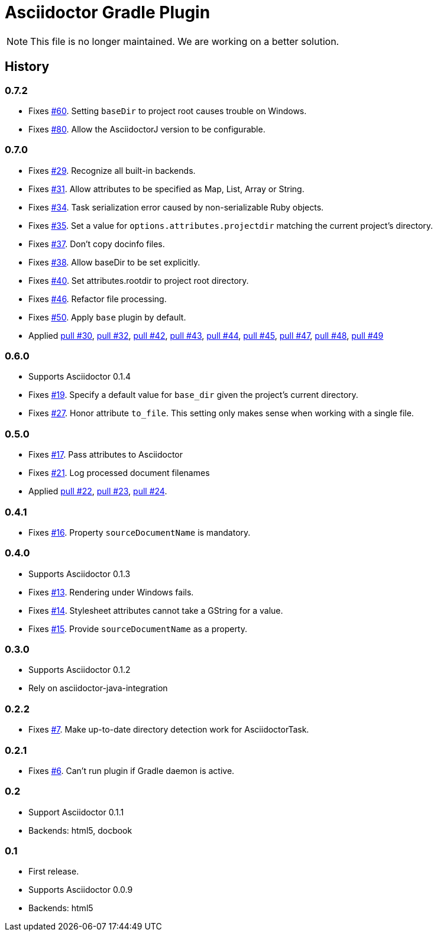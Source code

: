 Asciidoctor Gradle Plugin
=========================

NOTE: This file is no longer maintained. We are working on a better solution.

== History

=== 0.7.2

 * Fixes https://github.com/asciidoctor/asciidoctor-gradle-plugin/issues/60[#60]. Setting `baseDir` to project root
   causes trouble on Windows.
 * Fixes https://github.com/asciidoctor/asciidoctor-gradle-plugin/issues/80[#80]. Allow the AsciidoctorJ version to
   be configurable.

=== 0.7.0

  * Fixes https://github.com/asciidoctor/asciidoctor-gradle-plugin/issues/29[#29]. Recognize all built-in backends.
  * Fixes https://github.com/asciidoctor/asciidoctor-gradle-plugin/issues/31[#31]. Allow attributes to be specified as Map, List, Array or String.
  * Fixes https://github.com/asciidoctor/asciidoctor-gradle-plugin/issues/34[#34]. Task serialization error caused by non-serializable Ruby objects.
  * Fixes https://github.com/asciidoctor/asciidoctor-gradle-plugin/issues/35[#35]. Set a value for `options.attributes.projectdir` matching the current project's directory.
  * Fixes https://github.com/asciidoctor/asciidoctor-gradle-plugin/issues/37[#37]. Don't copy docinfo files.
  * Fixes https://github.com/asciidoctor/asciidoctor-gradle-plugin/issues/38[#38]. Allow baseDir to be set explicitly.
  * Fixes https://github.com/asciidoctor/asciidoctor-gradle-plugin/issues/40[#40]. Set attributes.rootdir to project root directory.
  * Fixes https://github.com/asciidoctor/asciidoctor-gradle-plugin/issues/46[#46]. Refactor file processing.
  * Fixes https://github.com/asciidoctor/asciidoctor-gradle-plugin/issues/50[#50]. Apply `base` plugin by default.
  * Applied https://github.com/asciidoctor/asciidoctor-gradle-plugin/pull/30[pull #30],
    https://github.com/asciidoctor/asciidoctor-gradle-plugin/pull/32[pull #32],
    https://github.com/asciidoctor/asciidoctor-gradle-plugin/pull/42[pull #42],
    https://github.com/asciidoctor/asciidoctor-gradle-plugin/pull/43[pull #43],
    https://github.com/asciidoctor/asciidoctor-gradle-plugin/pull/44[pull #44],
    https://github.com/asciidoctor/asciidoctor-gradle-plugin/pull/45[pull #45],
    https://github.com/asciidoctor/asciidoctor-gradle-plugin/pull/47[pull #47],
    https://github.com/asciidoctor/asciidoctor-gradle-plugin/pull/48[pull #48],
    https://github.com/asciidoctor/asciidoctor-gradle-plugin/pull/49[pull #49]

=== 0.6.0

 * Supports Asciidoctor 0.1.4
 * Fixes https://github.com/asciidoctor/asciidoctor-gradle-plugin/issues/19[#19]. Specify a default value for `base_dir` given the project's current directory.
 * Fixes https://github.com/asciidoctor/asciidoctor-gradle-plugin/issues/27[#27]. Honor attribute `to_file`. This setting only makes sense when working with a single file.

=== 0.5.0

 * Fixes https://github.com/asciidoctor/asciidoctor-gradle-plugin/issues/17[#17]. Pass attributes to Asciidoctor
 * Fixes https://github.com/asciidoctor/asciidoctor-gradle-plugin/issues/21[#21]. Log processed document filenames
 * Applied https://github.com/asciidoctor/asciidoctor-gradle-plugin/pull/22[pull #22],
   https://github.com/asciidoctor/asciidoctor-gradle-plugin/pull/23[pull #23],
   https://github.com/asciidoctor/asciidoctor-gradle-plugin/pull/24[pull #24].

=== 0.4.1

 * Fixes https://github.com/asciidoctor/asciidoctor-gradle-plugin/issues/16[#16]. Property `sourceDocumentName` is mandatory.

=== 0.4.0

 * Supports Asciidoctor 0.1.3
 * Fixes https://github.com/asciidoctor/asciidoctor-gradle-plugin/issues/13[#13]. Rendering under Windows fails.
 * Fixes https://github.com/asciidoctor/asciidoctor-gradle-plugin/issues/14[#14]. Stylesheet attributes cannot take a GString for a value.
 * Fixes https://github.com/asciidoctor/asciidoctor-gradle-plugin/issues/15[#15]. Provide `sourceDocumentName` as a property.

=== 0.3.0

 * Supports Asciidoctor 0.1.2
 * Rely on asciidoctor-java-integration

=== 0.2.2

 * Fixes https://github.com/asciidoctor/asciidoctor-gradle-plugin/issues/7[#7]. Make up-to-date directory detection work for AsciidoctorTask.

=== 0.2.1

 * Fixes https://github.com/asciidoctor/asciidoctor-gradle-plugin/issues/6[#6]. Can't run plugin if Gradle daemon is active.

=== 0.2

 * Support Asciidoctor 0.1.1
 * Backends: html5, docbook

=== 0.1

 * First release.
 * Supports Asciidoctor 0.0.9
 * Backends: html5

